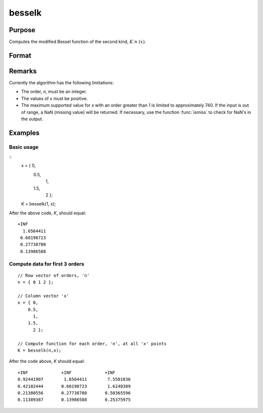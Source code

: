 
besselk
==============================================

Purpose
----------------

Computes the modified Bessel function of the second kind, :math:`K\ n\ (x)`.
			

Format
----------------
.. function:: besselk(n, x)

    :param n: order. Currently only integer orders are supported.
    :type n: scalar or matrix

    :param x: conformable with *n*. *x* must be greater than 0.
    :type x: scalar or matrix ExE 

    :returns: K (*scalar or matrix*), the modified Bessel function result.

Remarks
-------

Currently the algorithm has the following limitations:

-  The order, *n*, must be an integer.
-  The values of *x* must be positive.
-  The maximum supported value for *x* with an order greater than 1 is
   limited to approximately 740. If the input is out of range, a NaN
   (missing value) will be returned. If necessary, use the function
   :func:`ismiss` to check for NaN's in the output.


Examples
----------------

Basic usage
+++++++++

::
    x = { 0, 
        0.5, 
          1, 
        1.5, 
          2 };

    K = besselk(1, x);

After the above code, *K*, should equal:

::

    +INF 
      1.6564411 
     0.60190723 
     0.27738780 
     0.13986588

Compute data for first 3 orders
+++++++++++++++++++++++++++++++

::

    // Row vector of orders, 'n'
    n = { 0 1 2 };
    
    // Column vector 'x'
    x = { 0, 
        0.5, 
          1, 
        1.5, 
          2 };
    
    // Compute function for each order, 'n', at all 'x' points
    K = besselk(n,x);

After the code above, *K* should equal:

::

    +INF             +INF             +INF 
    0.92441907        1.6564411        7.5501836 
    0.42102444       0.60190723        1.6248389 
    0.21380556       0.27738780       0.58365596 
    0.11389387       0.13986588       0.25375975

 
.. seealso:: Functions :func:`bessely`, :func:`mbesseli`, :func:`besselj`

